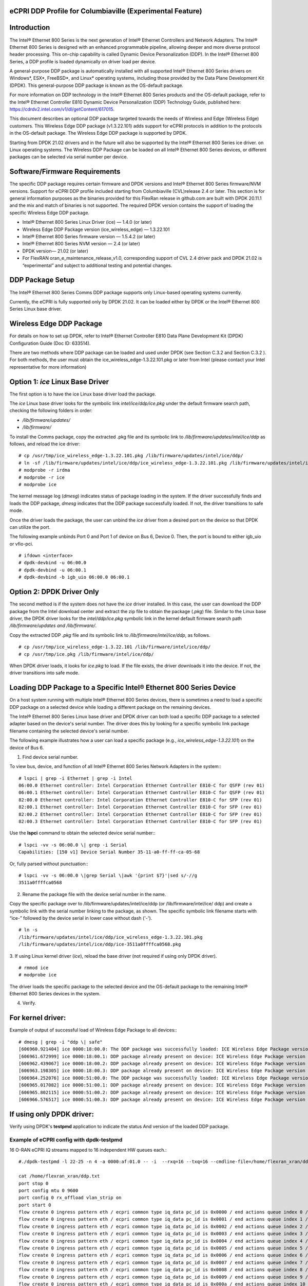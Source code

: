 ..    Copyright (c) 2019-2022 Intel
..
..  Licensed under the Apache License, Version 2.0 (the "License");
..  you may not use this file except in compliance with the License.
..  You may obtain a copy of the License at
..
..      http://www.apache.org/licenses/LICENSE-2.0
..
..  Unless required by applicable law or agreed to in writing, software
..  distributed under the License is distributed on an "AS IS" BASIS,
..  WITHOUT WARRANTIES OR CONDITIONS OF ANY KIND, either express or implied.
..  See the License for the specific language governing permissions and
..  limitations under the License.


eCPRI DDP Profile for Columbiaville (Experimental Feature)
==========================================================

.. _introduction-3:

Introduction
============

The Intel® Ethernet 800 Series is the next generation of Intel® Ethernet
Controllers and Network Adapters. The Intel® Ethernet 800 Series is
designed with an enhanced programmable pipeline, allowing deeper and
more diverse protocol header processing. This on-chip capability is
called Dynamic Device Personalization (DDP). In the Intel® Ethernet 800
Series, a DDP profile is loaded dynamically on driver load per device.

A general-purpose DDP package is automatically installed with all
supported Intel® Ethernet 800 Series drivers on Windows*, ESX*,
FreeBSD*, and Linux\* operating systems, including those provided by the
Data Plane Development Kit (DPDK). This general-purpose DDP package is
known as the OS-default package.

For more information on DDP technology in the Intel® Ethernet 800 Series
products and the OS-default package, refer to the Intel® Ethernet
Controller E810 Dynamic Device Personalization (DDP) Technology Guide,
published here: https://cdrdv2.intel.com/v1/dl/getContent/617015.

This document describes an optional DDP package targeted towards the
needs of Wireless and Edge (Wireless Edge) customers. This Wireless Edge
DDP package (v1.3.22.101) adds support for eCPRI protocols in addition
to the protocols in the OS-default package. The Wireless Edge DDP
package is supported by DPDK.

Starting from DPDK 21.02 drivers and in the future will also be
supported by the Intel® Ethernet 800 Series ice driver. on Linux
operating systems. The Wireless DDP Package can be loaded on all Intel®
Ethernet 800 Series devices, or different packages can be selected via
serial number per device.

Software/Firmware Requirements
==============================

The specific DDP package requires certain firmware and DPDK versions and
Intel® Ethernet 800 Series firmware/NVM versions. Support for eCPRI DDP
profile included starting from Columbiaville (CVL)release 2.4 or later.
This section is for general information purposes as the binaries provided
for this FlexRan release in github.com are built with DPDK 20.11.1 and the
mix and match of binaries is not supported.
The required DPDK version contains the support of loading the specific
Wireless Edge DDP package.

-  Intel® Ethernet 800 Series Linux Driver (ice) — 1.4.0 (or later)

-  Wireless Edge DDP Package version (ice_wireless_edge) — 1.3.22.101

-  Intel® Ethernet 800 Series firmware version — 1.5.4.2 (or later)

-  Intel® Ethernet 800 Series NVM version — 2.4 (or later)

-  DPDK version— 21.02 (or later)

-  For FlexRAN oran_e_maintenance_release_v1.0, corresponding support of CVL 2.4 driver pack and DPDK 21.02 is “experimental” and subject to additional 
   testing and potential changes.

DDP Package Setup
=================

The Intel® Ethernet 800 Series Comms DDP package supports only
Linux-based operating systems currently.

Currently, the eCPRI is fully supported only by DPDK 21.02. It can be
loaded either by DPDK or the Intel® Ethernet 800 Series Linux base
driver.

Wireless Edge DDP Package
=========================

For details on how to set up DPDK, refer to Intel® Ethernet Controller
E810 Data Plane Development Kit (DPDK) Configuration Guide (Doc ID:
633514).

There are two methods where DDP package can be loaded and used under
DPDK (see Section C.3.2  and
Section C.3.2 ). For both methods, the
user must obtain the ice_wireless_edge-1.3.22.101.pkg or later from
Intel (please contact your Intel representative for more information)

Option 1: *ice* Linux Base Driver
=================================

The first option is to have the ice Linux base driver load the package.

The *ice* Linux base driver looks for the symbolic link
*intel/ice/ddp/ice.pkg* under the default firmware search path, checking
the following folders in order:

-  */lib/firmware/updates/*

-  */lib/firmware/*

To install the Comms package, copy the extracted .pkg file and its
symbolic link to */lib/firmware/updates/intel/ice/ddp* as follows, and
reload the ice driver::

  # cp /usr/tmp/ice_wireless_edge-1.3.22.101.pkg /lib/firmware/updates/intel/ice/ddp/
  # ln -sf /lib/firmware/updates/intel/ice/ddp/ice_wireless_edge-1.3.22.101.pkg /lib/firmware/updates/intel/ice/ddp/ice.pkg
  # modprobe -r irdma
  # modprobe -r ice
  # modprobe ice


The kernel message log (*dmesg*) indicates status of package loading in
the system. If the driver successfully finds and loads the DDP package,
*dmesg* indicates that the DDP package successfully loaded. If not, the
driver transitions to safe mode.

Once the driver loads the package, the user can unbind the *ice* driver
from a desired port on the device so that DPDK can utilize the port.

The following example unbinds Port 0 and Port 1 of device on Bus 6,
Device 0. Then, the port is bound to either igb_uio or vfio-pci. ::

  # ifdown <interface>
  # dpdk-devbind -u 06:00.0
  # dpdk-devbind -u 06:00.1
  # dpdk-devbind -b igb_uio 06:00.0 06:00.1

Option 2: DPDK Driver Only
==========================

The second method is if the system does not have the *ice* driver
installed. In this case, the user can download the DDP package from the
Intel download center and extract the zip file to obtain the package
(*.pkg*) file. Similar to the Linux base driver, the DPDK driver looks
for the *intel/ddp/ice.pkg* symbolic link in the kernel default firmware
search path */lib/firmware/updates and /lib/firmware/*.

Copy the extracted DDP *.pkg* file and its symbolic link to
*/lib/firmware/intel/ice/ddp*, as follows. ::

  # cp /usr/tmp/ice_wireless_edge-1.3.22.101 /lib/firmware/intel/ice/ddp/
  # cp /usr/tmp/ice.pkg /lib/firmware/intel/ice/ddp/

When DPDK driver loads, it looks for *ice.pkg* to load. If the file
exists, the driver downloads it into the device. If not, the driver
transitions into safe mode.

Loading DDP Package to a Specific Intel® Ethernet 800 Series Device
===================================================================

On a host system running with multiple Intel® Ethernet 800 Series
devices, there is sometimes a need to load a specific DDP package on a
selected device while loading a different package on the remaining
devices.

The Intel® Ethernet 800 Series Linux base driver and DPDK driver can
both load a specific DDP package to a selected adapter based on the
device's serial number. The driver does this by looking for a specific
symbolic link package filename containing the selected device's serial
number.

The following example illustrates how a user can load a specific package
(e.g., *ice_wireless_edge-1.3.22.101*) on the device of Bus 6.

1. Find device serial number.

..

To view bus, device, and function of all Intel® Ethernet 800 Series
Network Adapters in the system:::

  # lspci | grep -i Ethernet | grep -i Intel
  06:00.0 Ethernet controller: Intel Corporation Ethernet Controller E810-C for QSFP (rev 01)
  06:00.1 Ethernet controller: Intel Corporation Ethernet Controller E810-C for QSFP (rev 01)
  82:00.0 Ethernet controller: Intel Corporation Ethernet Controller E810-C for SFP (rev 01)
  82:00.1 Ethernet controller: Intel Corporation Ethernet Controller E810-C for SFP (rev 01)
  82:00.2 Ethernet controller: Intel Corporation Ethernet Controller E810-C for SFP (rev 01)
  82:00.3 Ethernet controller: Intel Corporation Ethernet Controller E810-C for SFP (rev 01)

Use the **lspci** command to obtain the selected device serial
number:::

  # lspci -vv -s 06:00.0 \| grep -i Serial
  Capabilities: [150 v1] Device Serial Number 35-11-a0-ff-ff-ca-05-68

Or, fully parsed without punctuation:::

  # lspci -vv -s 06:00.0 \|grep Serial \|awk '{print $7}'|sed s/-//g
  3511a0ffffca0568

2. Rename the package file with the device serial number in the name.

..

Copy the specific package over to /lib/firmware/updates/intel/ice/ddp
(or /lib/firmware/intel/ice/ ddp) and create a symbolic link with the
serial number linking to the package, as shown. The specific symbolic
link filename starts with “ice-” followed by the device serial in
lower case without dash ('-'). ::

  # ln -s
  /lib/firmware/updates/intel/ice/ddp/ice_wireless_edge-1.3.22.101.pkg
  /lib/firmware/updates/intel/ice/ddp/ice-3511a0ffffca0568.pkg

3. If using Linux kernel driver (*ice*), reload the base driver (not
required if using only DPDK driver). ::

  # rmmod ice
  # modprobe ice

The driver loads the specific package to the selected device and the
OS-default package to the remaining Intel® Ethernet 800 Series
devices in the system.

4. Verify.

For kernel driver:
==================

Example of output of successful load of Wireless Edge Package to all
devices:::

  # dmesg | grep -i "ddp \| safe"
  [606960.921404] ice 0000:18:00.0: The DDP package was successfully loaded: ICE Wireless Edge Package version 1.3.22.101
  [606961.672999] ice 0000:18:00.1: DDP package already present on device: ICE Wireless Edge Package version 1.3.22.101
  [606962.439067] ice 0000:18:00.2: DDP package already present on device: ICE Wireless Edge Package version 1.3.22.101
  [606963.198305] ice 0000:18:00.3: DDP package already present on device: ICE Wireless Edge Package version 1.3.22.101
  [606964.252076] ice 0000:51:00.0: The DDP package was successfully loaded: ICE Wireless Edge Package version 1.3.22.101
  [606965.017082] ice 0000:51:00.1: DDP package already present on device: ICE Wireless Edge Package version 1.3.22.101
  [606965.802115] ice 0000:51:00.2: DDP package already present on device: ICE Wireless Edge Package version 1.3.22.101
  [606966.576517] ice 0000:51:00.3: DDP package already present on device: ICE Wireless Edge Package version 1.3.22.101


If using only DPDK driver:
==========================

Verify using DPDK's **testpmd** application to indicate the status
And version of the loaded DDP package.

Example of eCPRI config with dpdk-testpmd
-----------------------------------------

16 O-RAN eCPRI IQ streams mapped to 16 independent HW queues each.::

  #./dpdk-testpmd -l 22-25 -n 4 -a 0000:af:01.0 -- -i  --rxq=16 --txq=16 --cmdline-file=/home/flexran_xran/ddp.txt

  cat /home/flexran_xran/ddp.txt
  port stop 0
  port config mtu 0 9600
  port config 0 rx_offload vlan_strip on
  port start 0
  flow create 0 ingress pattern eth / ecpri common type iq_data pc_id is 0x0000 / end actions queue index 0 / mark / end
  flow create 0 ingress pattern eth / ecpri common type iq_data pc_id is 0x0001 / end actions queue index 1 / mark / end
  flow create 0 ingress pattern eth / ecpri common type iq_data pc_id is 0x0002 / end actions queue index 2 / mark / end
  flow create 0 ingress pattern eth / ecpri common type iq_data pc_id is 0x0003 / end actions queue index 3 / mark / end
  flow create 0 ingress pattern eth / ecpri common type iq_data pc_id is 0x0004 / end actions queue index 4 / mark / end
  flow create 0 ingress pattern eth / ecpri common type iq_data pc_id is 0x0005 / end actions queue index 5 / mark / end
  flow create 0 ingress pattern eth / ecpri common type iq_data pc_id is 0x0006 / end actions queue index 6 / mark / end
  flow create 0 ingress pattern eth / ecpri common type iq_data pc_id is 0x0007 / end actions queue index 7 / mark / end
  flow create 0 ingress pattern eth / ecpri common type iq_data pc_id is 0x0008 / end actions queue index 8 / mark / end
  flow create 0 ingress pattern eth / ecpri common type iq_data pc_id is 0x0009 / end actions queue index 9 / mark / end
  flow create 0 ingress pattern eth / ecpri common type iq_data pc_id is 0x000a / end actions queue index 10 / mark / end
  flow create 0 ingress pattern eth / ecpri common type iq_data pc_id is 0x000b / end actions queue index 11 / mark / end
  flow create 0 ingress pattern eth / ecpri common type iq_data pc_id is 0x000c / end actions queue index 12 / mark / end
  flow create 0 ingress pattern eth / ecpri common type iq_data pc_id is 0x000d / end actions queue index 13 / mark / end
  flow create 0 ingress pattern eth / ecpri common type iq_data pc_id is 0x000e / end actions queue index 14 / mark / end
  flow create 0 ingress pattern eth / ecpri common type iq_data pc_id is 0x000f / end actions queue index 15 / mark / end
  set fwd rxonly
  start
  show fwd stats all


O-RAN Front haul eCPRI
======================

Intel® Ethernet 800 Series DDP capabilities support several
functionalities important for the O-RAN FH.

-  RSS for packet steering based on ecpriMessage

-  RSS for packet steering based on ecpriRtcid/ecpriPcid

-  Queue mapping based on ecpriRtcid/ecpriPcid

-  Queue mapping based on ecpriMessage

.. image:: images/O-RAN-FH-VNF.jpg
  :width: 400
  :alt: Figure . O-RAN FH VNF

Figure 30. O-RAN FH VNF

Table 13. Patterns & Input Sets for Flow Director and RSS (DPDK 21.02)

============================= ========================================
Pattern                       Input Set
============================= ========================================
ETH / VLAN / eCPRI            ecpriMessage \| ecpriRtcid/ecpriPcid
ETH / VLAN /IPv4(6)/UDP/eCPRI ecpriMessage \| ecpriRtcid/ecpriPcid (*)
============================= ========================================

*Note:* \* IP/UDP is not used with FlexRAN

Limitations
===========

DPDK 21.02 allows up to 1024 queues per VF and RSS across up to 64
receive queues.

RTE Flow API
============

The DPDK Generic flow API (rte_flow) will be used to the configure the
Intel® Ethernet 800 Series to match specific ingress traffic and forward
it to specified queues.

For further information, please refer to section 11 of the DPDK
Programmers
guide <https://doc.dpdk.org/guides/prog_guide/rte_flow.html>.

The specific ingress traffic is identified by a matching pattern which
is composed of one or more Pattern items (represented by struct
rte_flow_item). Once a match has been determined one or more associated
Actions (represented by struct rte_flow_action) will be performed.

A number of flow rules can be combined such that one rule directs
traffic to a queue group based on *ecpriMessage/ ecpriRtcid/ecpriPcid*
etc. and a second rule distributes matching packets within that queue
group using RSS.

The following subset of the RTE Flow API functions can be used to
validate, create and destroy RTE Flow rules.

RTE Flow Rule Validation
========================

A RTE Flow rule is created via a call to the function
*rte_flow_validate*. This can be used to check the rule for correctness
and whether it would be accepted by the device given sufficient
resources.::

  int	rte_flow_validate(uint16_t port_id,
        const struct rte_flow_attr *attr,
        const struct rte_flow_item pattern[],
        const struct rte_flow_action *actions[]
        struct rte_flow_error *error);


port_id : port identifier of Ethernet device

attr : flow rule attributes(ingress/egress)

pattern : pattern specification (list terminated by the END pattern
item).

action : associated actions (list terminated by the END action).

error : perform verbose error reporting if not NULL.

0 is returned upon success, negative errno otherwise.

RTE Flow Rule Creation
======================

A RTE Flow rule is created via a call to the function *rte_flow_create*.::

  struct rte_flow * rte_flow_create(uint16_t port_id,
          const struct rte_flow_attr *attr,
          const struct rte_flow_item pattern[],
          const struct rte_flow_action *actions[]
          struct rte_flow_error *error);

port_id : port identifier of Ethernet device

attr : flow rule attributes(ingress/egress)

pattern : pattern specification (list terminated by the END pattern
item).

action : associated actions (list terminated by the END action).

error : perform verbose error reporting if not NULL.

A valid handle is returned upon success, NULL otherwise.

RTE Flow Rule Destruction
=========================

A RTE Flow rule is destroyed via a call to the function
*rte_flow_destroy*.::

  int rte_flow_destroy(uint16_t port_id,
    struct rte_flow \*flow,
    struct rte_flow_error \*error);

port_id : port identifier of Ethernet device

flow : flow rule handle to destroy.

error : perform verbose error reporting if not NULL.

0 is returned upon success, negative errno otherwise.

RTE Flow Flush
==============

All flow rule handles associated with a port can be released using
*rte_flow_flush*. They are released as with successive calls to function
*rte_flow_destroy*.::

  int rte_flow_flush(uint16_t port_id,
    struct rte_flow_error \*error);

port_id : port identifier of Ethernet device

error : perform verbose error reporting if not NULL.

0 is returned upon success, negative errno otherwise.

RTE Flow Query
==============

A RTE Flow rule is queried via a call to the function *rte_flow_query*.::

  int rte_flow_query(uint16_t port_id,
                  struct rte_flow *flow,
                  const struct rte_flow_action *action,
                  void *data,
                  struct rte_flow_error *error);

port_id : port identifier of Ethernet device

flow : flow rule handle to query

action : action to query, this must match prototype from flow rule.

data : pointer to storage for the associated query data type

error : perform verbose error reporting if not NULL.

0 is returned upon success, negative errno otherwise.

RTE Flow Rules
==============

A flow rule is the combination of attributes with a matching pattern and
a list of actions. Each flow rules consists of:

-  **Attributes (represented by struct rte_flow_attr):** properties of a flow rule such as its direction (ingress or egress) and priority.

-  **Pattern Items (represented by struct rte_flow_item):** is part of a matching pattern that either matches specific packet data or traffic properties.

-  **Matching pattern:** traffic properties to look for, a combination of any number of items.

-  **Actions (represented by struct rte_flow_action):** operations to perform whenever a packet is matched by a pattern.

Attributes
==========

Flow rule patterns apply to inbound and/or outbound traffic. For the
purposes described in later sections the rules apply to ingress only.
For further information, please refer to section 11 of the DPDK
Programmers guide <https://doc.dpdk.org/guides/prog_guide/rte_flow.html>.::

  *struct*\ rte_flow_attr <https://doc.dpdk.org/api/structrte__flow__attr.html>\ *{*
  *uint32_t*\ group <https://doc.dpdk.org/api/structrte__flow__attr.html#a0d20c78ce80e301ed514bd4b4dec9ec0>\ *;*
  *uint32_t*\ priority <https://doc.dpdk.org/api/structrte__flow__attr.html#a90249de64da5ae5d7acd34da7ea1b857>\ *;*
  *uint32_t*\ ingress <https://doc.dpdk.org/api/structrte__flow__attr.html#ae4d19341d5298a2bc61f9eb941b1179c>\ *:1;*
  *uint32_t*\ egress <https://doc.dpdk.org/api/structrte__flow__attr.html#a33bdc3cfc314d71f3187a8186bc570a9>\ *:1;*
  *uint32_t*\ transfer <https://doc.dpdk.org/api/structrte__flow__attr.html#a9371183486f590ef35fef41dec806fef>\ *:1;*
  *uint32_t*\ reserved <https://doc.dpdk.org/api/structrte__flow__attr.html#aa43c4c21b173ada1b6b7568956f0d650>\ *:29;*
  *};*

Pattern items
=============

For the purposes described in later sections Pattern items are primarily
for matching protocol headers and packet data, usually associated with a
specification structure. These must be stacked in the same order as the
protocol layers to match inside packets, starting from the lowest.

Item specification structures are used to match specific values among
protocol fields (or item properties).

Up to three structures of the same type can be set for a given item:

-  **spec:** values to match (e.g. a given IPv4 address).

-  **last:** upper bound for an inclusive range with corresponding fields in spec.

-  **mask:** bit-mask applied to both spec and last whose purpose is to distinguish the values to take into account and/or partially mask them out (e.g. in order to match an IPv4 address prefix).

Table 14. Example RTE FLOW Item Types

+-------------+---------------------------------------+-------------------------+
| Item Type\* | Description                           | Specification Structure |
+=============+=======================================+=========================+
| END         | End marker for item lists             | None                    |
+-------------+---------------------------------------+-------------------------+
| VOID        | Used as a placeholder for convenience | None                    |
+-------------+---------------------------------------+-------------------------+
| ETH         | Matches an Ethernet header            | rte_flow_item_eth       |
+-------------+---------------------------------------+-------------------------+
| VLAN        | Matches an 802.1Q/ad VLAN tag.        | rte_flow_item_vlan      |
+-------------+---------------------------------------+-------------------------+
| IPV4        | Matches an IPv4 header                | rte_flow_item_ipv4      |
+-------------+---------------------------------------+-------------------------+
| IPV6        | Matches an IPv6 header                | rte_flow_item_ipv6      |
+-------------+---------------------------------------+-------------------------+
| ICMP        | Matches an ICMP header.               | rte_flow_item_icmp      |
+-------------+---------------------------------------+-------------------------+
| UDP         | Matches an UDP header.                | rte_flow_item_udp       |
+-------------+---------------------------------------+-------------------------+
| TCP         | Matches a TCP header.                 | rte_flow_item_tcp       |
+-------------+---------------------------------------+-------------------------+
| SCTP        | Matches a SCTP header.                | rte_flow_item_sctp      |
+-------------+---------------------------------------+-------------------------+
| VXLAN       | Matches a VXLAN header.               | rte_flow_item_vxlan     |
+-------------+---------------------------------------+-------------------------+
| NVGRE       | Matches a NVGRE header.               | rte_flow_item_nvgre     |
+-------------+---------------------------------------+-------------------------+
| ECPRI       | Matches ECPRI Header                  | rte_flow_item_ecpri     |
+-------------+---------------------------------------+-------------------------+

::

  RTE_FLOW_ITEM_TYPE_ETH

  struct rte_flow_item_eth {
          struct rte_ether_addr dst; /**< Destination MAC. */
          struct rte_ether_addr src; /**< Source MAC. > */
          rte_be16_t type; /**< EtherType or TPID.> */
  };

  struct rte_ether_addr {
          uint8_t addr_bytes[RTE_ETHER_ADDR_LEN]; /**< Addr bytes in tx order */
  }

::

  RTE_FLOW_ITEM_TYPE_IPV4 
  
  struct rte_flow_item_ipv4 {
          struct rte_ipv4_hdr hdr; /**< IPv4 header definition. */
  };

  struct rte_ipv4_hdr {
          uint8_t  version_ihl;           /**< version and header length */
          uint8_t  type_of_service;       /**< type of service */
          rte_be16_t total_length;        /**< length of packet */
          rte_be16_t packet_id;           /**< packet ID */
          rte_be16_t fragment_offset;     /**< fragmentation offset */
          uint8_t  time_to_live;          /**< time to live */
          uint8_t  next_proto_id;         /**< protocol ID */
          rte_be16_t hdr_checksum;        /**< header checksum */
          rte_be32_t src_addr;            /**< source address */
          rte_be32_t dst_addr;            /**< destination address */
  }

  RTE_FLOW_ITEM_TYPE_UDP

  struct rte_flow_item_udp {
          struct rte_udp_hdr hdr; /**< UDP header definition. */
  };

  struct rte_udp_hdr {
          rte_be16_t src_port;    /**< UDP source port. */
          rte_be16_t dst_port;    /**< UDP destination port. */
          rte_be16_t dgram_len;   /**< UDP datagram length */
          rte_be16_t dgram_cksum; /**< UDP datagram checksum */
  }

  RTE_FLOW_ITEM_TYPE_ECPRI 
  
  struct rte_flow_item_ecpri {
    struct rte_ecpri_combined_msg_hdr hdr;
  };

  struct rte_ecpri_combined_msg_hdr {
    struct rte_ecpri_common_hdr common;
    union {
      struct rte_ecpri_msg_iq_data type0;
      struct rte_ecpri_msg_bit_seq type1;
      struct rte_ecpri_msg_rtc_ctrl type2;
      struct rte_ecpri_msg_bit_seq type3;
      struct rte_ecpri_msg_rm_access type4;
      struct rte_ecpri_msg_delay_measure type5;
      struct rte_ecpri_msg_remote_reset type6;
      struct rte_ecpri_msg_event_ind type7;
      rte_be32_t dummy[3];
    };
  };
  struct rte_ecpri_common_hdr {
    union {
      rte_be32_t u32;	/**< 4B common header in BE */
      struct {
  #if RTE_BYTE_ORDER == RTE_LITTLE_ENDIAN
        uint32_t size:16; /**< Payload Size */
        uint32_t type:8; /**< Message Type */
        uint32_t c:1; /**< Concatenation Indicator */
        uint32_t res:3; /**< Reserved */
        uint32_t revision:4; /**< Protocol Revision */
  #elif RTE_BYTE_ORDER == RTE_BIG_ENDIAN
        uint32_t revision:4; /**< Protocol Revision */
        uint32_t res:3; /**< Reserved */
        uint32_t c:1;  /**< Concatenation Indicator */
        uint32_t type:8; /**< Message Type */
        uint32_t size:16; /**< Payload Size */
  #endif
      };
    };
  };
  /**
  * eCPRI Message Header of Type #0: IQ Data
  */
  struct rte_ecpri_msg_iq_data {
    rte_be16_t pc_id;		/**< Physical channel ID */
    rte_be16_t seq_id;		/**< Sequence ID */
  };

  /**
  * eCPRI Message Header of Type #1: Bit Sequence
  */
  struct rte_ecpri_msg_bit_seq {
    rte_be16_t pc_id;		/**< Physical channel ID */
    rte_be16_t seq_id;		/**< Sequence ID */
  };

  /**
  * eCPRI Message Header of Type #2: Real-Time Control Data
  */
  struct rte_ecpri_msg_rtc_ctrl {
    rte_be16_t rtc_id;		/**< Real-Time Control Data ID */
    rte_be16_t seq_id;		/**< Sequence ID */
  };

  /**
  * eCPRI Message Header of Type #3: Generic Data Transfer
  */
  struct rte_ecpri_msg_gen_data {
    rte_be32_t pc_id;		/**< Physical channel ID */
    rte_be32_t seq_id;		/**< Sequence ID */
  };

  /**
  * eCPRI Message Header of Type #4: Remote Memory Access
  */
  RTE_STD_C11
  struct rte_ecpri_msg_rm_access {
  #if RTE_BYTE_ORDER == RTE_LITTLE_ENDIAN
    uint32_t ele_id:16;		/**< Element ID */
    uint32_t rr:4;			/**< Req/Resp */
    uint32_t rw:4;			/**< Read/Write */
    uint32_t rma_id:8;		/**< Remote Memory Access ID */
  #elif RTE_BYTE_ORDER == RTE_BIG_ENDIAN
    uint32_t rma_id:8;		/**< Remote Memory Access ID */
    uint32_t rw:4;			/**< Read/Write */
    uint32_t rr:4;			/**< Req/Resp */
    uint32_t ele_id:16;		/**< Element ID */
  #endif
    uint8_t addr[6];		/**< 48-bits address */
    rte_be16_t length;		/**< number of bytes */
  };

  /**
  * eCPRI Message Header of Type #5: One-Way Delay Measurement
  */
  struct rte_ecpri_msg_delay_measure {
    uint8_t msr_id;			/**< Measurement ID */
    uint8_t act_type;		/**< Action Type */
  };

  /**
  * eCPRI Message Header of Type #6: Remote Reset
  */
  struct rte_ecpri_msg_remote_reset {
    rte_be16_t rst_id;		/**< Reset ID */
    uint8_t rst_op;			/**< Reset Code Op */
  };

  /**
  * eCPRI Message Header of Type #7: Event Indication
  */
  struct rte_ecpri_msg_event_ind {
    uint8_t evt_id;			/**< Event ID */
    uint8_t evt_type;		/**< Event Type */
    uint8_t seq;			/**< Sequence Number */
    uint8_t number;			/**< Number of Faults/Notif */
  };


Matching Patterns
=================

A matching pattern is formed by stacking items starting from the lowest
protocol layer to match. Patterns are terminated by END pattern item.

Actions
-------

Each possible action is represented by a type. An action can have an
associated configuration object. Actions are terminated by the END
action.

Table 15. RTE FLOW Actions

+----------+----------------------------+-------------------------+
| Action\* | Description                | Configuration Structure |
+==========+============================+=========================+
| END      || End marker for action     | none                    |
|          || lists                     |                         |
+----------+----------------------------+-------------------------+
| VOID     || Used as a placeholder for | none                    |
|          || convenience               |                         |
+----------+----------------------------+-------------------------+
| PASSTHRU || Leaves traffic up for     | none                    |
|          || additional processing by  |                         |
|          || subsequent flow rules;    |                         |
|          || makes a flow rule         |                         |
|          || non-terminating.          |                         |
+----------+----------------------------+-------------------------+
| MARK     || Attaches an integer value | rte_flow_action_mark    |
|          || to packets and sets       |                         |
|          || PKT_RX_FDIR and           |                         |
|          || PKT_RX_FDIR_ID mbuf flags |                         |
+----------+----------------------------+-------------------------+
| QUEUE    || Assigns packets to a given| rte_flow_action_queue   |
|          || queue index               |                         |
+----------+----------------------------+-------------------------+
| DROP     || Drops packets             | none                    |
+----------+----------------------------+-------------------------+
| COUNT    || Enables Counters for this | rte_flow_action_count   |
|          || flow rule                 |                         |
+----------+----------------------------+-------------------------+
| RSS      || Similar to QUEUE, except  | rte_flow_action_rss     |
|          || RSS is additionally       |                         |
|          || performed on packets to   |                         |
|          || spread them among several |                         |
|          || queues according to the   |                         |
|          || provided parameters.      |                         |
+----------+----------------------------+-------------------------+
| VF       || Directs matching traffic  | rte_flow_action_vf      |
|          || to a given virtual        |                         |
|          || function of the current   |                         |
|          || device                    |                         |
+----------+----------------------------+-------------------------+

Route to specific Queue id based on ecpriRtcid/ecpriPcid
========================================================

An RTE Flow Rule will be created to match an eCPRI packet with a
specific pc_id value and route it to specified queues.

.. _pattern-items-1:

Pattern Items
-------------

Table 16. Pattern Items to match eCPRI packet with a Specific Physical
Channel ID (pc_id)

+-------+----------+-----------------------+-----------------------+
| Index | Item     | Spec                  | Mask                  |
+=======+==========+=======================+=======================+
| 0     | Ethernet | 0                     | 0                     |
+-------+----------+-----------------------+-----------------------+
| 1     | eCPRI    || hdr.common.type =    || hdr.common.type =    |
|       |          || RTE_EC               || 0xff;                |
|       |          || PRI_MSG_TYPE_IQ_DATA;|                       |
|       |          |                       || hdr.type0.pc_id =    |
|       |          || hdr.type0.pc_id =    || 0xffff;              |
|       |          || pc_id;               |                       |
+-------+----------+-----------------------+-----------------------+
| 2     | END      | 0                     | 0                     |
+-------+----------+-----------------------+-----------------------+

The following code sets up the *RTE_FLOW_ITEM_TYPE_ETH* and
*RTE_FLOW_ITEM_TYPE_ECPRI* Pattern Items.

The *RTE_FLOW_ITEM_TYPE_ECPRI* Pattern is configured to match on the
pc_id value (in this case 8 converted to Big Endian byte order).

+--------------------------------------------------------------------------+
| uint8_t pc_id_be = 0x0800;                                               |
|                                                                          |
| #define MAX_PATTERN_NUM 3                                                |
|                                                                          |
| struct rte_flow_item pattern[MAX_PATTERN_NUM];                           |
|                                                                          |
| struct rte_flow_action action[MAX_ACTION_NUM];                           |
|                                                                          |
| struct rte_flow_item_ecpri ecpri_spec;                                   |
|                                                                          |
| struct rte_flow_item_ecpri ecpri_mask;                                   |
|                                                                          |
| /\* Ethernet \*/                                                         |
|                                                                          |
| patterns[0].type = RTE_FLOW_ITEM_TYPE_ETH;                               |
|                                                                          |
| patterns[0].spec = 0;                                                    |
|                                                                          |
| patterns[0].mask = 0;                                                    |
|                                                                          |
| /\* ECPRI \*/                                                            |
|                                                                          |
| ecpri_spec.hdr.common.type = RTE_ECPRI_MSG_TYPE_IQ_DATA;                 |
|                                                                          |
| ecpri_spec.hdr.type0.pc_id = pc_id_be;                                   |
|                                                                          |
| ecpri_mask.hdr.common.type = 0xff;                                       |
|                                                                          |
| ecpri_mask.hdr.type0.pc_id = 0xffff;                                     |
|                                                                          |
| ecpri_spec.hdr.common.u32 = rte_cpu_to_be_32(ecpri_spec.hdr.common.u32); |
|                                                                          |
| pattern[1].type = RTE_FLOW_ITEM_TYPE_ECPRI;                              |
|                                                                          |
| pattern[1].spec = &ecpri_spec;                                           |
|                                                                          |
| pattern[1].mask = &ecpri_mask;                                           |
|                                                                          |
| /\* END the pattern array \*/                                            |
|                                                                          |
| patterns[2].type = RTE_FLOW_ITEM_TYPE_END                                |
+--------------------------------------------------------------------------+

Action
------

Table 17. QUEUE action for given queue id

===== ====== ====== ==================== ====================
Index Action Fields Description          Value
===== ====== ====== ==================== ====================
0     QUEUE  index  queue indices to use Must be 0,1,2,3, etc
1     END
===== ====== ====== ==================== ====================

The following code sets up the action *RTE_FLOW_ACTION_TYPE_QUEUE* and
calls the *rte_flow_create* function to create the RTE Flow rule.

+----------------------------------------------------------------------+
| *#define MAX_ACTION_NUM 2*                                           |
|                                                                      |
| *uint16_t rx_q = 4;*                                                 |
|                                                                      |
| *struct rte_flow_action_queue queue = { .index = rx_q };*            |
|                                                                      |
| *struct rte_flow \*handle;*                                          |
|                                                                      |
| *struct rte_flow_error err;*                                         |
|                                                                      |
| *struct rte_flow_action actions[MAX_ACTION_NUM];*                    |
|                                                                      |
| *struct rte_flow_attr attributes = {.ingress = 1 };*                 |
|                                                                      |
| *action[0].type = RTE_FLOW_ACTION_TYPE_QUEUE;*                       |
|                                                                      |
| *action[0].conf = &queue;*                                           |
|                                                                      |
| *action[1].type = RTE_FLOW_ACTION_TYPE_END;*                         |
|                                                                      |
| *handle = rte_flow_create (port_id, &attributes, patterns, actions,  |
| &err);*                                                              |
+----------------------------------------------------------------------+
